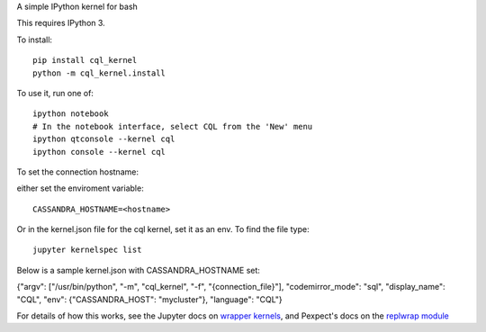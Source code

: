 A simple IPython kernel for bash

This requires IPython 3.

To install::

    pip install cql_kernel
    python -m cql_kernel.install

To use it, run one of::

    ipython notebook
    # In the notebook interface, select CQL from the 'New' menu
    ipython qtconsole --kernel cql
    ipython console --kernel cql

To set the connection hostname:

either set the enviroment variable::

    CASSANDRA_HOSTNAME=<hostname>

Or in the kernel.json file for the cql kernel, set it as an env. To find the file type::

    ﻿jupyter kernelspec list

Below is a sample kernel.json with CASSANDRA_HOSTNAME set::

﻿{"argv": ["/usr/bin/python", "-m", "cql_kernel", "-f", "{connection_file}"], "codemirror_mode": "sql", "display_name": "CQL", "env": {"CASSANDRA_HOST": "mycluster"}, "language": "CQL"}


For details of how this works, see the Jupyter docs on `wrapper kernels
<http://jupyter-client.readthedocs.org/en/latest/wrapperkernels.html>`_, and
Pexpect's docs on the `replwrap module
<http://pexpect.readthedocs.org/en/latest/api/replwrap.html>`_

